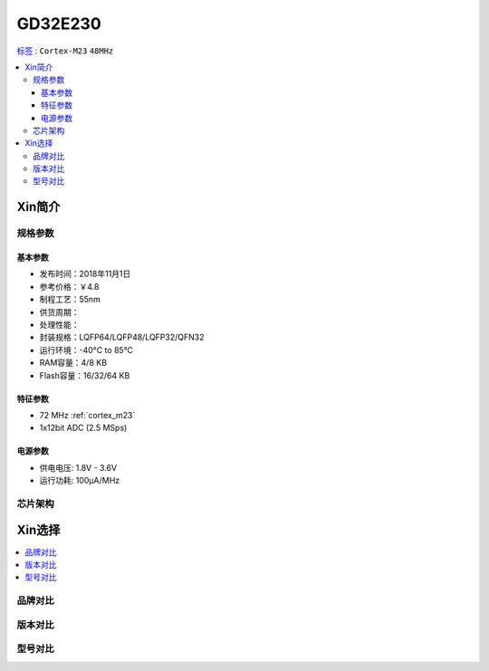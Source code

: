 
.. _gd32e230:

GD32E230
============

`标签 <https://github.com/SoCXin/GD32E230>`_ : ``Cortex-M23`` ``48MHz``


.. contents::
    :local:

Xin简介
-----------


规格参数
~~~~~~~~~~~


基本参数
^^^^^^^^^^^

* 发布时间：2018年11月1日
* 参考价格：￥4.8
* 制程工艺：55nm
* 供货周期：
* 处理性能：
* 封装规格：LQFP64/LQFP48/LQFP32/QFN32
* 运行环境：-40°C to 85°C
* RAM容量：4/8 KB
* Flash容量：16/32/64 KB


特征参数
^^^^^^^^^^^

* 72 MHz :ref:`cortex_m23`
* 1x12bit ADC (2.5 MSps)


电源参数
^^^^^^^^^^^

* 供电电压: 1.8V - 3.6V
* 运行功耗: 100μA/MHz


芯片架构
~~~~~~~~~~~


Xin选择
-----------

.. contents::
    :local:


品牌对比
~~~~~~~~~

版本对比
~~~~~~~~~

型号对比
~~~~~~~~~

